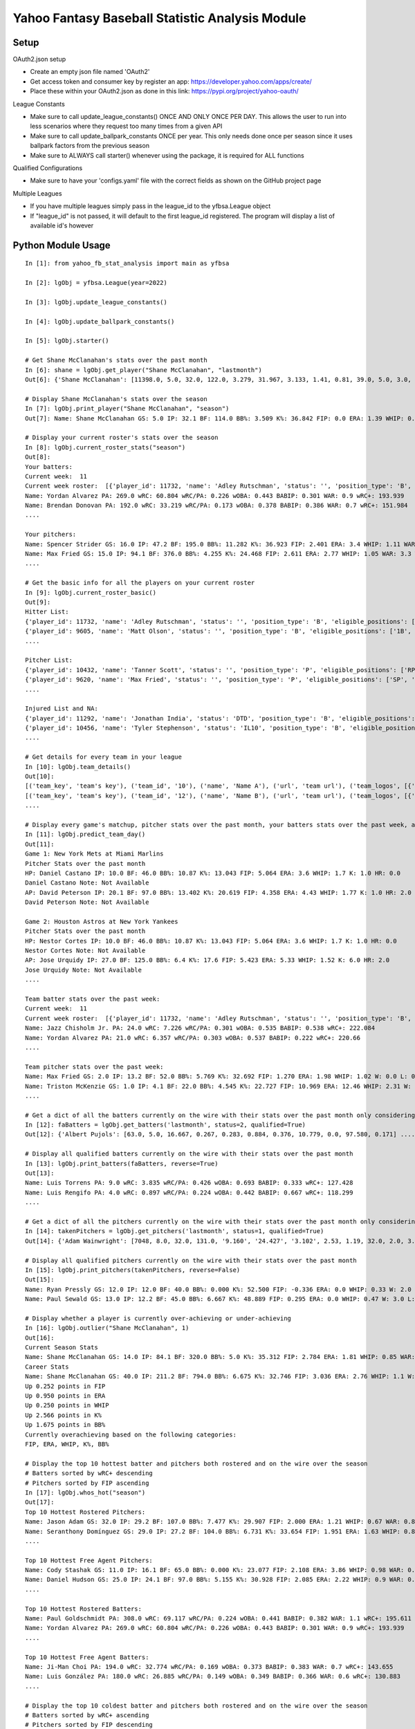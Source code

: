 ================================================
Yahoo Fantasy Baseball Statistic Analysis Module
================================================

Setup
-----
OAuth2.json setup

- Create an empty json file named 'OAuth2'
- Get access token and consumer key by register an app: https://developer.yahoo.com/apps/create/
- Place these within your OAuth2.json as done in this link: https://pypi.org/project/yahoo-oauth/

League Constants

- Make sure to call update_league_constants() ONCE AND ONLY ONCE PER DAY. This allows the user to run into less scenarios where they request too many times from a given API
- Make sure to call update_ballpark_constants ONCE per year. This only needs done once per season since it uses ballpark factors from the previous season
- Make sure to ALWAYS call starter() whenever using the package, it is required for ALL functions

Qualified Configurations

- Make sure to have your 'configs.yaml' file with the correct fields as shown on the GitHub project page

Multiple Leagues

- If you have multiple leagues simply pass in the league_id to the yfbsa.League object
- If "league_id" is not passed, it will default to the first league_id registered. The program will display a list of available id's however

Python Module Usage
-------------------

::

  In [1]: from yahoo_fb_stat_analysis import main as yfbsa

  In [2]: lgObj = yfbsa.League(year=2022)

  In [3]: lgObj.update_league_constants()

  In [4]: lgObj.update_ballpark_constants()

  In [5]: lgObj.starter()

  # Get Shane McClanahan's stats over the past month
  In [6]: shane = lgObj.get_player("Shane McClanahan", "lastmonth")
  Out[6]: {'Shane McClanahan': [11398.0, 5.0, 32.0, 122.0, 3.279, 31.967, 3.133, 1.41, 0.81, 39.0, 5.0, 3.0, 1.0, 0.0]}

  # Display Shane McClanahan's stats over the season
  In [7]: lgObj.print_player("Shane McClanahan", "season")
  Out[7]: Name: Shane McClanahan GS: 5.0 IP: 32.1 BF: 114.0 BB%: 3.509 K%: 36.842 FIP: 0.0 ERA: 1.39 WHIP: 0.65 W: 3.0 L: 0.0 SV: 0.0

  # Display your current roster's stats over the season
  In [8]: lgObj.current_roster_stats("season")
  Out[8]:
  Your batters:
  Current week:  11
  Current week roster:  [{'player_id': 11732, 'name': 'Adley Rutschman', 'status': '', 'position_type': 'B', 'eligible_positions': ['C', 'Util'], 'selected_position': 'C'}, {'player_id': 9605, 'name': 'Matt Olson', 'status': '', 'position_type': 'B', 'eligible_positions': ['1B', 'Util'], 'selected_position': '1B'}, {'player_id': 9112, 'name': 'Jurickson Profar', 'status': '', 'position_type': 'B', 'eligible_positions': ['1B', '2B', 'OF', 'Util'], 'selected_position': '2B'}, {'player_id': 11771, 'name': 'Bobby Witt Jr.', 'status': '', 'position_type': 'B', 'eligible_positions': ['3B', 'SS', 'Util'], 'selected_position': '3B'}, {'player_id': 10233, 'name': 'Amed Rosario', 'status': '', 'position_type': 'B', 'eligible_positions': ['SS', 'OF', 'Util'], 'selected_position': 'OF'}, {'player_id': 10429, 'name': 'Ryan Mountcastle', 'status': '', 'position_type': 'B', 'eligible_positions': ['1B', 'OF', 'Util'], 'selected_position': 'OF'}, {'player_id': 11391, 'name': 'Nolan Gorman', 'status': '', 'position_type': 'B', 'eligible_positions': ['2B', '3B', 'Util'], 'selected_position': 'Util'}, {'player_id': 9846, 'name': 'Christian Walker', 'status': '', 'position_type': 'B', 'eligible_positions': ['1B', 'Util'], 'selected_position': 'Util'}, {'player_id': 11370, 'name': 'Oneil Cruz', 'status': '', 'position_type': 'B', 'eligible_positions': ['SS', 'Util'], 'selected_position': 'BN'}, {'player_id': 9553, 'name': 'Albert Almora Jr.', 'status': '', 'position_type': 'B', 'eligible_positions': ['OF', 'Util'], 'selected_position': 'BN'}, {'player_id': 10883, 'name': 'Yordan Alvarez', 'status': '', 'position_type': 'B', 'eligible_positions': ['OF', 'Util'], 'selected_position': 'BN'}, {'player_id': 10839, 'name': 'Jazz Chisholm Jr.', 'status': '', 'position_type': 'B', 'eligible_positions': ['2B', 'SS', 'Util'], 'selected_position': 'BN'}, {'player_id': 11292, 'name': 'Jonathan India', 'status': 'DTD', 'position_type': 'B', 'eligible_positions': ['2B', 'Util'], 'selected_position': 'BN'}, {'player_id': 11398, 'name': 'Shane McClanahan', 'status': '', 'position_type': 'P', 'eligible_positions': ['SP', 'P'], 'selected_position': 'SP'}, {'player_id': 12281, 'name': 'Spencer Strider', 'status': '', 'position_type': 'P', 'eligible_positions': ['SP', 'RP', 'P'], 'selected_position': 'SP'}, {'player_id': 8287, 'name': 'David Robertson', 'status': '', 'position_type': 'P', 'eligible_positions': ['RP', 'P'], 'selected_position': 'RP'}, {'player_id': 10432, 'name': 'Tanner Scott', 'status': '', 'position_type': 'P', 'eligible_positions': ['RP', 'P'], 'selected_position': 'RP'}, {'player_id': 9620, 'name': 'Max Fried', 'status': '', 'position_type': 'P', 'eligible_positions': ['SP', 'P'], 'selected_position': 'P'}, {'player_id': 10462, 'name': 'Triston McKenzie', 'status': '', 'position_type': 'P', 'eligible_positions': ['SP', 'P'], 'selected_position': 'P'}, {'player_id': 11854, 'name': 'Alek Manoah', 'status': '', 'position_type': 'P', 'eligible_positions': ['SP', 'P'], 'selected_position': 'P'}, {'player_id': 11381, 'name': 'Logan Gilbert', 'status': '', 'position_type': 'P', 'eligible_positions': ['SP', 'P'], 'selected_position': 'P'}, {'player_id': 9121, 'name': 'Gerrit Cole', 'status': '', 'position_type': 'P', 'eligible_positions': ['SP', 'P'], 'selected_position': 'BN'}, {'player_id': 10940, 'name': 'MacKenzie Gore', 'status': '', 'position_type': 'P', 'eligible_positions': ['SP', 'P'], 'selected_position': 'BN'}, {'player_id': 10934, 'name': 'Shane Baz', 'status': '', 'position_type': 'P', 'eligible_positions': ['SP', 'P'], 'selected_position': 'BN'}, {'player_id': 10909, 'name': 'Trevor Rogers', 'status': '', 'position_type': 'P', 'eligible_positions': ['SP', 'P'], 'selected_position': 'BN'}, {'player_id': 10456, 'name': 'Tyler Stephenson', 'status': 'IL10', 'position_type': 'B', 'eligible_positions': ['C', '1B', 'Util', 'IL'], 'selected_position': 'IL'}, {'player_id': 10423, 'name': 'Mike Soroka', 'status': 'IL60', 'position_type': 'P', 'eligible_positions': ['SP', 'P', 'IL'], 'selected_position': 'IL'}, {'player_id': 11378, 'name': 'Esteury Ruiz', 'status': 'NA', 'position_type': 'B', 'eligible_positions': ['2B', 'Util', 'NA'], 'selected_position': 'NA'}]
  Name: Yordan Alvarez PA: 269.0 wRC: 60.804 wRC/PA: 0.226 wOBA: 0.443 BABIP: 0.301 WAR: 0.9 wRC+: 193.939
  Name: Brendan Donovan PA: 192.0 wRC: 33.219 wRC/PA: 0.173 wOBA: 0.378 BABIP: 0.386 WAR: 0.7 wRC+: 151.984
  ....

  Your pitchers:
  Name: Spencer Strider GS: 16.0 IP: 47.2 BF: 195.0 BB%: 11.282 K%: 36.923 FIP: 2.401 ERA: 3.4 WHIP: 1.11 WAR: 1.5 W: 3.0 L: 2.0 SV: 0.0
  Name: Max Fried GS: 15.0 IP: 94.1 BF: 376.0 BB%: 4.255 K%: 24.468 FIP: 2.611 ERA: 2.77 WHIP: 1.05 WAR: 3.3 W: 7.0 L: 2.0 SV: 0.0  ....
  ....

  # Get the basic info for all the players on your current roster
  In [9]: lgObj.current_roster_basic()
  Out[9]:
  Hitter List:
  {'player_id': 11732, 'name': 'Adley Rutschman', 'status': '', 'position_type': 'B', 'eligible_positions': ['C', 'Util'], 'selected_position': 'C'}
  {'player_id': 9605, 'name': 'Matt Olson', 'status': '', 'position_type': 'B', 'eligible_positions': ['1B', 'Util'], 'selected_position': '1B'}
  ....

  Pitcher List:
  {'player_id': 10432, 'name': 'Tanner Scott', 'status': '', 'position_type': 'P', 'eligible_positions': ['RP', 'P'], 'selected_position': 'RP'}
  {'player_id': 9620, 'name': 'Max Fried', 'status': '', 'position_type': 'P', 'eligible_positions': ['SP', 'P'], 'selected_position': 'P'}
  ....

  Injured List and NA:
  {'player_id': 11292, 'name': 'Jonathan India', 'status': 'DTD', 'position_type': 'B', 'eligible_positions': ['2B', 'Util'], 'selected_position': 'BN'}
  {'player_id': 10456, 'name': 'Tyler Stephenson', 'status': 'IL10', 'position_type': 'B', 'eligible_positions': ['C', '1B', 'Util', 'IL'], 'selected_position': 'IL'}
  ....

  # Get details for every team in your league
  In [10]: lgObj.team_details()
  Out[10]:
  [('team_key', 'team's key'), ('team_id', '10'), ('name', 'Name A'), ('url', 'team url'), ('team_logos', [{'team_logo': {'size': 'large', 'url': 'url'}}]), ('waiver_priority', 10), ('number_of_moves', '21'), ('number_of_trades', 0), ('roster_adds', {'coverage_type': 'week', 'coverage_value': 11, 'value': '1'}), ('league_scoring_type', 'head'), ('draft_position', 2), ('has_draft_grade', 0), ('managers', [{'manager': {'manager_id': '10', 'nickname': 'Mr. X', 'guid': 'B3QNT4MWWQDXZS3J7HDPCDPWVU', 'image_url': 'https://s.yimg.com/ag/images/default_user_profile_pic_64sq.jpg', 'felo_score': '658', 'felo_tier': 'silver'}}])]
  [('team_key', 'team's key'), ('team_id', '12'), ('name', 'Name B'), ('url', 'team url'), ('team_logos', [{'team_logo': {'size': 'large', 'url': 'url'}}]), ('waiver_priority', 12), ('number_of_moves', '16'), ('number_of_trades', 0), ('roster_adds', {'coverage_type': 'week', 'coverage_value': 11, 'value': '0'}), ('league_scoring_type', 'head'), ('draft_position', 3), ('has_draft_grade', 0), ('managers', [{'manager': {'manager_id': '12', 'nickname': 'Mr. Y', 'guid': 'JLUKFLTAHXRTWF46MW3YLFKE3E', 'image_url': 'https://s.yimg.com/ag/images/default_user_profile_pic_64sq.jpg', 'felo_score': '668', 'felo_tier': 'silver'}}])]
  ....

  # Display every game's matchup, pitcher stats over the past month, your batters stats over the past week, and a note if available
  In [11]: lgObj.predict_team_day()
  Out[11]:
  Game 1: New York Mets at Miami Marlins
  Pitcher Stats over the past month
  HP: Daniel Castano IP: 10.0 BF: 46.0 BB%: 10.87 K%: 13.043 FIP: 5.064 ERA: 3.6 WHIP: 1.7 K: 1.0 HR: 0.0
  Daniel Castano Note: Not Available
  AP: David Peterson IP: 20.1 BF: 97.0 BB%: 13.402 K%: 20.619 FIP: 4.358 ERA: 4.43 WHIP: 1.77 K: 1.0 HR: 2.0
  David Peterson Note: Not Available

  Game 2: Houston Astros at New York Yankees
  Pitcher Stats over the past month
  HP: Nestor Cortes IP: 10.0 BF: 46.0 BB%: 10.87 K%: 13.043 FIP: 5.064 ERA: 3.6 WHIP: 1.7 K: 1.0 HR: 0.0
  Nestor Cortes Note: Not Available
  AP: Jose Urquidy IP: 27.0 BF: 125.0 BB%: 6.4 K%: 17.6 FIP: 5.423 ERA: 5.33 WHIP: 1.52 K: 6.0 HR: 2.0
  Jose Urquidy Note: Not Available
  ....

  Team batter stats over the past week:
  Current week:  11
  Current week roster:  [{'player_id': 11732, 'name': 'Adley Rutschman', 'status': '', 'position_type': 'B', 'eligible_positions': ['C', 'Util'], 'selected_position': 'C'}, {'player_id': 9605, 'name': 'Matt Olson', 'status': '', 'position_type': 'B', 'eligible_positions': ['1B', 'Util'], 'selected_position': '1B'}, {'player_id': 9112, 'name': 'Jurickson Profar', 'status': '', 'position_type': 'B', 'eligible_positions': ['1B', '2B', 'OF', 'Util'], 'selected_position': '2B'}, {'player_id': 11771, 'name': 'Bobby Witt Jr.', 'status': '', 'position_type': 'B', 'eligible_positions': ['3B', 'SS', 'Util'], 'selected_position': '3B'}, {'player_id': 10233, 'name': 'Amed Rosario', 'status': '', 'position_type': 'B', 'eligible_positions': ['SS', 'OF', 'Util'], 'selected_position': 'OF'}, {'player_id': 10429, 'name': 'Ryan Mountcastle', 'status': '', 'position_type': 'B', 'eligible_positions': ['1B', 'OF', 'Util'], 'selected_position': 'OF'}, {'player_id': 11391, 'name': 'Nolan Gorman', 'status': '', 'position_type': 'B', 'eligible_positions': ['2B', '3B', 'Util'], 'selected_position': 'Util'}, {'player_id': 9846, 'name': 'Christian Walker', 'status': '', 'position_type': 'B', 'eligible_positions': ['1B', 'Util'], 'selected_position': 'Util'}, {'player_id': 11370, 'name': 'Oneil Cruz', 'status': '', 'position_type': 'B', 'eligible_positions': ['SS', 'Util'], 'selected_position': 'BN'}, {'player_id': 9553, 'name': 'Albert Almora Jr.', 'status': '', 'position_type': 'B', 'eligible_positions': ['OF', 'Util'], 'selected_position': 'BN'}, {'player_id': 10883, 'name': 'Yordan Alvarez', 'status': '', 'position_type': 'B', 'eligible_positions': ['OF', 'Util'], 'selected_position': 'BN'}, {'player_id': 10839, 'name': 'Jazz Chisholm Jr.', 'status': '', 'position_type': 'B', 'eligible_positions': ['2B', 'SS', 'Util'], 'selected_position': 'BN'}, {'player_id': 11292, 'name': 'Jonathan India', 'status': 'DTD', 'position_type': 'B', 'eligible_positions': ['2B', 'Util'], 'selected_position': 'BN'}, {'player_id': 11398, 'name': 'Shane McClanahan', 'status': '', 'position_type': 'P', 'eligible_positions': ['SP', 'P'], 'selected_position': 'SP'}, {'player_id': 12281, 'name': 'Spencer Strider', 'status': '', 'position_type': 'P', 'eligible_positions': ['SP', 'RP', 'P'], 'selected_position': 'SP'}, {'player_id': 8287, 'name': 'David Robertson', 'status': '', 'position_type': 'P', 'eligible_positions': ['RP', 'P'], 'selected_position': 'RP'}, {'player_id': 10432, 'name': 'Tanner Scott', 'status': '', 'position_type': 'P', 'eligible_positions': ['RP', 'P'], 'selected_position': 'RP'}, {'player_id': 9620, 'name': 'Max Fried', 'status': '', 'position_type': 'P', 'eligible_positions': ['SP', 'P'], 'selected_position': 'P'}, {'player_id': 10462, 'name': 'Triston McKenzie', 'status': '', 'position_type': 'P', 'eligible_positions': ['SP', 'P'], 'selected_position': 'P'}, {'player_id': 11854, 'name': 'Alek Manoah', 'status': '', 'position_type': 'P', 'eligible_positions': ['SP', 'P'], 'selected_position': 'P'}, {'player_id': 11381, 'name': 'Logan Gilbert', 'status': '', 'position_type': 'P', 'eligible_positions': ['SP', 'P'], 'selected_position': 'P'}, {'player_id': 9121, 'name': 'Gerrit Cole', 'status': '', 'position_type': 'P', 'eligible_positions': ['SP', 'P'], 'selected_position': 'BN'}, {'player_id': 10940, 'name': 'MacKenzie Gore', 'status': '', 'position_type': 'P', 'eligible_positions': ['SP', 'P'], 'selected_position': 'BN'}, {'player_id': 10934, 'name': 'Shane Baz', 'status': '', 'position_type': 'P', 'eligible_positions': ['SP', 'P'], 'selected_position': 'BN'}, {'player_id': 10909, 'name': 'Trevor Rogers', 'status': '', 'position_type': 'P', 'eligible_positions': ['SP', 'P'], 'selected_position': 'BN'}, {'player_id': 10456, 'name': 'Tyler Stephenson', 'status': 'IL10', 'position_type': 'B', 'eligible_positions': ['C', '1B', 'Util', 'IL'], 'selected_position': 'IL'}, {'player_id': 10423, 'name': 'Mike Soroka', 'status': 'IL60', 'position_type': 'P', 'eligible_positions': ['SP', 'P', 'IL'], 'selected_position': 'IL'}, {'player_id': 11378, 'name': 'Esteury Ruiz', 'status': 'NA', 'position_type': 'B', 'eligible_positions': ['2B', 'Util', 'NA'], 'selected_position': 'NA'}]
  Name: Jazz Chisholm Jr. PA: 24.0 wRC: 7.226 wRC/PA: 0.301 wOBA: 0.535 BABIP: 0.538 wRC+: 222.084
  Name: Yordan Alvarez PA: 21.0 wRC: 6.357 wRC/PA: 0.303 wOBA: 0.537 BABIP: 0.222 wRC+: 220.66
  ....

  Team pitcher stats over the past week:
  Name: Max Fried GS: 2.0 IP: 13.2 BF: 52.0 BB%: 5.769 K%: 32.692 FIP: 1.270 ERA: 1.98 WHIP: 1.02 W: 0.0 L: 0.0 SV: 0.0
  Name: Triston McKenzie GS: 1.0 IP: 4.1 BF: 22.0 BB%: 4.545 K%: 22.727 FIP: 10.969 ERA: 12.46 WHIP: 2.31 W: 0.0 L: 0.0 SV: 0.0
  ....

  # Get a dict of all the batters currently on the wire with their stats over the past month only considering qualified batters
  In [12]: faBatters = lgObj.get_batters('lastmonth', status=2, qualified=True)
  Out[12]: {'Albert Pujols': [63.0, 5.0, 16.667, 0.267, 0.283, 0.884, 0.376, 10.779, 0.0, 97.580, 0.171] .... }

  # Display all qualified batters currently on the wire with their stats over the past month
  In [13]: lgObj.print_batters(faBatters, reverse=True)
  Out[13]:
  Name: Luis Torrens PA: 9.0 wRC: 3.835 wRC/PA: 0.426 wOBA: 0.693 BABIP: 0.333 wRC+: 127.428
  Name: Luis Rengifo PA: 4.0 wRC: 0.897 wRC/PA: 0.224 wOBA: 0.442 BABIP: 0.667 wRC+: 118.299
  ....

  # Get a dict of all the pitchers currently on the wire with their stats over the past month only considering qualified pitchers
  In [14]: takenPitchers = lgObj.get_pitchers('lastmonth', status=1, qualified=True)
  Out[14]: {'Adam Wainwright': [7048, 8.0, 32.0, 131.0, '9.160', '24.427', '3.102', 2.53, 1.19, 32.0, 2.0, 3.0, 0.0, 0.0], ....}

  # Display all qualified pitchers currently on the wire with their stats over the past month
  In [15]: lgObj.print_pitchers(takenPitchers, reverse=False)
  Out[15]:
  Name: Ryan Pressly GS: 12.0 IP: 12.0 BF: 40.0 BB%: 0.000 K%: 52.500 FIP: -0.336 ERA: 0.0 WHIP: 0.33 W: 2.0 L: 0.0 SV: 6.0
  Name: Paul Sewald GS: 13.0 IP: 12.2 BF: 45.0 BB%: 6.667 K%: 48.889 FIP: 0.295 ERA: 0.0 WHIP: 0.47 W: 3.0 L: 0.0 SV: 2.0

  # Display whether a player is currently over-achieving or under-achieving
  In [16]: lgObj.outlier("Shane McClanahan", 1)
  Out[16]:
  Current Season Stats
  Name: Shane McClanahan GS: 14.0 IP: 84.1 BF: 320.0 BB%: 5.0 K%: 35.312 FIP: 2.784 ERA: 1.81 WHIP: 0.85 WAR: 2.2 W: 7.0 L: 3.0 SV: 0.0
  Career Stats
  Name: Shane McClanahan GS: 40.0 IP: 211.2 BF: 794.0 BB%: 6.675 K%: 32.746 FIP: 3.036 ERA: 2.76 WHIP: 1.1 W: 17.0 L: 9.0 SV: 0.0
  Up 0.252 points in FIP
  Up 0.950 points in ERA
  Up 0.250 points in WHIP
  Up 2.566 points in K%
  Up 1.675 points in BB%
  Currently overachieving based on the following categories:
  FIP, ERA, WHIP, K%, BB%

  # Display the top 10 hottest batter and pitchers both rostered and on the wire over the season
  # Batters sorted by wRC+ descending
  # Pitchers sorted by FIP ascending
  In [17]: lgObj.whos_hot("season")
  Out[17]:
  Top 10 Hottest Rostered Pitchers:
  Name: Jason Adam GS: 32.0 IP: 29.2 BF: 107.0 BB%: 7.477 K%: 29.907 FIP: 2.000 ERA: 1.21 WHIP: 0.67 WAR: 0.8 W: 1.0 L: 2.0 SV: 2.0
  Name: Seranthony Domínguez GS: 29.0 IP: 27.2 BF: 104.0 BB%: 6.731 K%: 33.654 FIP: 1.951 ERA: 1.63 WHIP: 0.83 WAR: 0.8 W: 4.0 L: 1.0 SV: 2.0
  ....

  Top 10 Hottest Free Agent Pitchers:
  Name: Cody Stashak GS: 11.0 IP: 16.1 BF: 65.0 BB%: 0.000 K%: 23.077 FIP: 2.108 ERA: 3.86 WHIP: 0.98 WAR: 0.4 W: 3.0 L: 0.0 SV: 0.0
  Name: Daniel Hudson GS: 25.0 IP: 24.1 BF: 97.0 BB%: 5.155 K%: 30.928 FIP: 2.085 ERA: 2.22 WHIP: 0.9 WAR: 0.7 W: 2.0 L: 3.0 SV: 5.0
  ....

  Top 10 Hottest Rostered Batters:
  Name: Paul Goldschmidt PA: 308.0 wRC: 69.117 wRC/PA: 0.224 wOBA: 0.441 BABIP: 0.382 WAR: 1.1 wRC+: 195.611
  Name: Yordan Alvarez PA: 269.0 wRC: 60.804 wRC/PA: 0.226 wOBA: 0.443 BABIP: 0.301 WAR: 0.9 wRC+: 193.939
  ....

  Top 10 Hottest Free Agent Batters:
  Name: Ji-Man Choi PA: 194.0 wRC: 32.774 wRC/PA: 0.169 wOBA: 0.373 BABIP: 0.383 WAR: 0.7 wRC+: 143.655
  Name: Luis González PA: 180.0 wRC: 26.885 wRC/PA: 0.149 wOBA: 0.349 BABIP: 0.366 WAR: 0.6 wRC+: 130.883
  ....

  # Display the top 10 coldest batter and pitchers both rostered and on the wire over the season
  # Batters sorted by wRC+ ascending
  # Pitchers sorted by FIP descending
  In [18]: lgObj.whos_cold("season")
  Out[18]:
  Top 10 Coldest Rostered Pitchers:
  Name: Hunter Greene GS: 14.0 IP: 70.0 BF: 305.0 BB%: 9.836 K%: 28.852 FIP: 5.735 ERA: 5.66 WHIP: 1.36 WAR: 0.0 W: 3.0 L: 8.0 SV: 0.0
  Name: Beau Brieske GS: 11.0 IP: 59.2 BF: 247.0 BB%: 6.883 K%: 16.599 FIP: 5.495 ERA: 4.07 WHIP: 1.21 WAR: -0.3 W: 1.0 L: 6.0 SV: 0.0
  ....

  Top 10 Coldest Free Agent Pitchers:
  Name: Albert Abreu GS: 12.0 IP: 14.0 BF: 68.0 BB%: 25.000 K%: 17.647 FIP: 8.307 ERA: 3.21 WHIP: 2.0 WAR: -0.1 W: 0.0 L: 0.0 SV: 0.0
  Name: Trevor Kelley GS: 13.0 IP: 16.0 BF: 72.0 BB%: 5.556 K%: 20.833 FIP: 8.101 ERA: 7.31 WHIP: 1.38 WAR: -0.6 W: 1.0 L: 0.0 SV: 0.0
  ....

  Top 10 Coldest Rostered Batters:
  Name: Elias Díaz PA: 177.0 wRC: 14.743 wRC/PA: 0.083 wOBA: 0.268 BABIP: 0.248 WAR: 0.6 wRC+: 57.472
  Name: Jorge Mateo PA: 239.0 wRC: 17.568 wRC/PA: 0.074 wOBA: 0.256 BABIP: 0.284 WAR: 0.8 wRC+: 58.391
  ....

  Top 10 Coldest Free Agent Batters:
  Name: Pat Valaika PA: 163.0 wRC: 8.791 wRC/PA: 0.054 wOBA: 0.232 BABIP: 0.269 WAR: 0.5 wRC+: 44.287
  Name: Kevin Newman PA: 319.0 wRC: 17.985 wRC/PA: 0.056 wOBA: 0.235 BABIP: 0.217 WAR: 1.0 wRC+: 48.883
  ....

  In [19]: lgObj.get_all_players('lastmonth', qualified=True)
  Out[19]:
  All pitchers currently on your team:
  Name: Chad Green GS: 9.0 IP: 13.2 BF: 50.0 BB%: 0.000 K%: 38.000 FIP: 1.270 ERA: 3.29 WHIP: 0.66 W: 3.0 L: 1.0 SV: 1.0
  Name: Zach Thompson GS: 3.0 IP: 16.0 BF: 64.0 BB%: 9.375 K%: 37.500 FIP: 2.477 ERA: 2.25 WHIP: 0.94 W: 1.0 L: 1.0 SV: 0.0
  ....

  All batters currently on your team:
  Name: Kyle Schwarber PA: 77.0 wRC: 23.748 wRC/PA: 0.308 wOBA: 0.544 BABIP: 0.303 wRC+: 246.399
  Name: Max Muncy PA: 75.0 wRC: 16.708 wRC/PA: 0.223 wOBA: 0.439 BABIP: 0.255 wRC+: 184.203
  ....

  All pitchers currently on teams:
  Name: Ryan Pressly GS: 12.0 IP: 12.0 BF: 40.0 BB%: 0.000 K%: 52.500 FIP: -0.336 ERA: 0.0 WHIP: 0.33 W: 2.0 L: 0.0 SV: 6.0
  Name: Paul Sewald GS: 13.0 IP: 12.2 BF: 45.0 BB%: 6.667 K%: 48.889 FIP: 0.295 ERA: 0.0 WHIP: 0.47 W: 3.0 L: 0.0 SV: 2.0
  ....

  All batters currently on teams:
  Name: Kyle Schwarber PA: 77.0 wRC: 23.748 wRC/PA: 0.308 wOBA: 0.544 BABIP: 0.303 wRC+: 246.399
  Name: Joey Gallo PA: 93.0 wRC: 28.759 wRC/PA: 0.309 wOBA: 0.545 BABIP: 0.258 wRC+: 242.521
  ....

  All free-agent pitchers
  Name: Collin McHugh GS: 6.0 IP: 14.1 BF: 46.0 BB%: 0.000 K%: 39.130 FIP: 0.611 ERA: 0.0 WHIP: 0.35 W: 1.0 L: 0.0 SV: 0.0
  Name: Jesse Chávez GS: 5.0 IP: 7.2 BF: 28.0 BB%: 7.143 K%: 42.857 FIP: 0.664 ERA: 2.35 WHIP: 0.65 W: 0.0 L: 1.0 SV: 0.0
  ....

  All free-agent batters:
  Name: Curt Casali PA: 45.0 wRC: 16.375 wRC/PA: 0.364 wOBA: 0.612 BABIP: 0.565 wRC+: 295.889
  Name: Garrett Cooper PA: 54.0 wRC: 18.372 wRC/PA: 0.34 wOBA: 0.583 BABIP: 0.6 wRC+: 278.776
  ....
